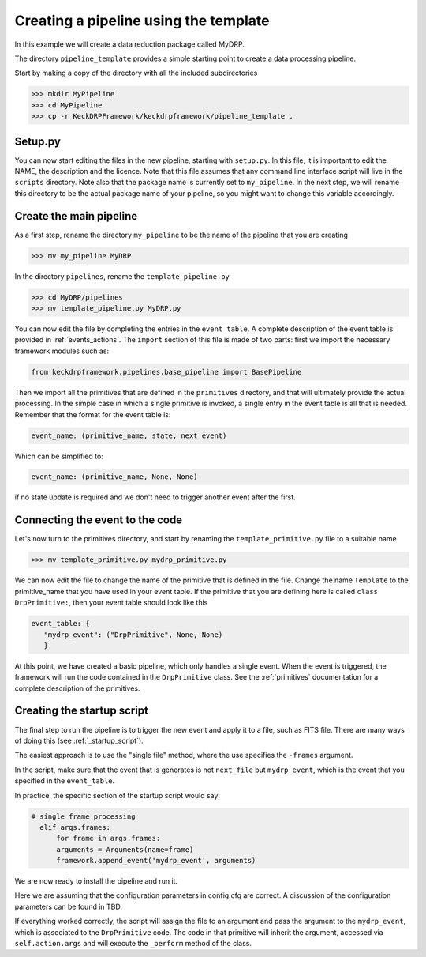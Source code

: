 Creating a pipeline using the template
======================================

In this example we will create a data reduction package called MyDRP.

The directory ``pipeline_template`` provides a simple starting point to create a data processing
pipeline.

Start by making a copy of the directory with all the included subdirectories

.. code-block:: python

  >>> mkdir MyPipeline
  >>> cd MyPipeline
  >>> cp -r KeckDRPFramework/keckdrpframework/pipeline_template .

Setup.py
^^^^^^^^
You can now start editing the files in the new pipeline, starting with ``setup.py``. In this file,
it is important to edit the NAME, the description and the licence. Note that this file assumes that
any command line interface script will live in the ``scripts`` directory. Note also that the package name
is currently set to ``my_pipeline``. In the next step, we will rename this directory to be the actual
package name of your pipeline, so you might want to change this variable accordingly.

Create the main pipeline
^^^^^^^^^^^^^^^^^^^^^^^^

As a first step, rename the directory ``my_pipeline`` to be the name of the pipeline that you are creating

.. code-block:: python

  >>> mv my_pipeline MyDRP

In the directory ``pipelines``, rename the ``template_pipeline.py``

.. code-block:: python

  >>> cd MyDRP/pipelines
  >>> mv template_pipeline.py MyDRP.py

You can now edit the file by completing the entries in the ``event_table``. A complete description of the
event table is provided in :ref:`events_actions`. The ``import`` section of this file is made of two
parts: first we import the necessary framework modules such as:

.. code-block:: python

  from keckdrpframework.pipelines.base_pipeline import BasePipeline

Then we import all the primitives that are defined in the ``primitives`` directory, and that will
ultimately provide the actual processing. In the simple case in which a single primitive is invoked,
a single entry in the event table is all that is needed.
Remember that the format for the event table is:

.. code-block:: python

  event_name: (primitive_name, state, next event)

Which can be simplified to:

.. code-block:: python

  event_name: (primitive_name, None, None)

if no state update is required and we don't need to trigger another event after the first.

Connecting the event to the code
^^^^^^^^^^^^^^^^^^^^^^^^^^^^^^^^

Let's now turn to the primitives directory, and start by renaming the ``template_primitive.py`` file
to a suitable name

.. code-block:: python

  >>> mv template_primitive.py mydrp_primitive.py

We can now edit the file to change the name of the primitive that is defined in the file. Change the name
``Template`` to the primitive_name that you have used in your event table. If the primitive that you are
defining here is called ``class DrpPrimitive:``, then your event table should look like this

.. code-block:: python

  event_table: {
     "mydrp_event": ("DrpPrimitive", None, None)
     }

At this point, we have created a basic pipeline, which only handles a single event. When the event is triggered,
the framework will run the code contained in the ``DrpPrimitive`` class.
See the :ref:`primitives` documentation for a complete description of the primitives.

Creating the startup script
^^^^^^^^^^^^^^^^^^^^^^^^^^^

The final step to run the pipeline is to trigger the new event and apply it to a file, such as FITS file.
There are many ways of doing this (see :ref:`_startup_script`).

The easiest approach is to use the "single file" method, where the use specifies the ``-frames`` argument.

In the script, make sure that the event that is generates is not ``next_file`` but ``mydrp_event``, which
is the event that you specified in the ``event_table``.

In practice, the specific section of the startup script would say:

.. code-block:: python

  # single frame processing
    elif args.frames:
        for frame in args.frames:
        arguments = Arguments(name=frame)
        framework.append_event('mydrp_event', arguments)

We are now ready to install the pipeline and run it.

.. code-block:: python
 >>> python setup.py develop
 >>> template_script -frames=myfitsfile.fits -c config.cfg

Here we are assuming that the configuration parameters in config.cfg are correct. A discussion of the
configuration parameters can be found in TBD.

If everything worked correctly, the script will assign the file to an argument and pass the argument
to the ``mydrp_event``, which is associated to the ``DrpPrimitive`` code. The code in that primitive
will inherit the argument, accessed via ``self.action.args`` and will execute the ``_perform`` method
of the class.






